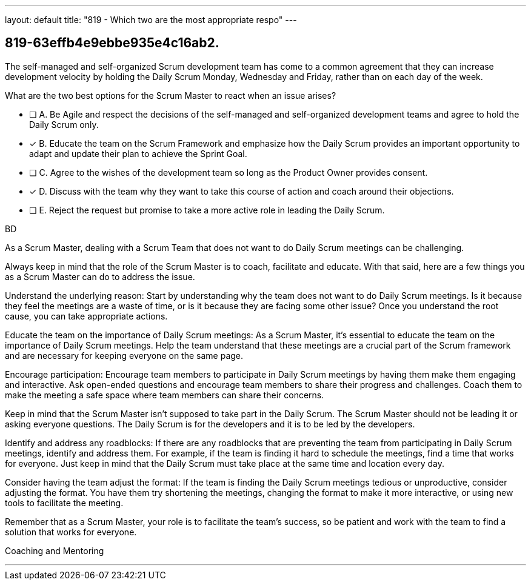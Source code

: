 ---
layout: default 
title: "819 - Which two are the most appropriate respo"
---


[#question]
== 819-63effb4e9ebbe935e4c16ab2.

****

[#query]
--
The self-managed and self-organized Scrum development team has come to a common agreement that they can increase development velocity by holding the Daily Scrum Monday, Wednesday and Friday, rather than on each day of the week.

What are the two best options for the Scrum Master to react when an issue arises?
--

[#list]
--
* [ ] A. Be Agile and respect the decisions of the self-managed and self-organized development teams and agree to hold the Daily Scrum only. 
* [*] B. Educate the team on the Scrum Framework and emphasize how the Daily Scrum provides an important opportunity to adapt and update their plan to achieve the Sprint Goal.
* [ ] C. Agree to the wishes of the development team so long as the Product Owner provides consent.
* [*] D. Discuss with the team why they want to take this course of action and coach around their objections.
* [ ] E. Reject the request but promise to take a more active role in leading the Daily Scrum.

--
****

[#answer]
BD

[#explanation]
--
As a Scrum Master, dealing with a Scrum Team that does not want to do Daily Scrum meetings can be challenging. 

Always keep in mind that the role of the Scrum Master is to coach, facilitate and educate.  With that said, here are a few things you as a Scrum Master can do to address the issue. 

Understand the underlying reason: Start by understanding why the team does not want to do Daily Scrum meetings. Is it because they feel the meetings are a waste of time, or is it because they are facing some other issue? Once you understand the root cause, you can take appropriate actions.

Educate the team on the importance of Daily Scrum meetings: As a Scrum Master, it's essential to educate the team on the importance of Daily Scrum meetings. Help the team understand that these meetings are a crucial part of the Scrum framework and are necessary for keeping everyone on the same page.

Encourage participation: Encourage team members to participate in Daily Scrum meetings by having them make them engaging and interactive. Ask open-ended questions and encourage team members to share their progress and challenges. Coach them to make the meeting a safe space where team members can share their concerns.

Keep in mind that the Scrum Master isn't supposed to take part in the Daily Scrum. The Scrum Master should not be leading it or asking everyone questions. The Daily Scrum is for the developers and it is to be led by the developers.

Identify and address any roadblocks: If there are any roadblocks that are preventing the team from participating in Daily Scrum meetings, identify and address them. For example, if the team is finding it hard to schedule the meetings, find a time that works for everyone. Just keep in mind that the Daily Scrum must take place at the same time and location every day.

Consider having the team adjust the format: If the team is finding the Daily Scrum meetings tedious or unproductive, consider adjusting the format. You have them try shortening the meetings, changing the format to make it more interactive, or using new tools to facilitate the meeting.


Remember that as a Scrum Master, your role is to facilitate the team's success, so be patient and work with the team to find a solution that works for everyone. 
--

[#ka]
Coaching and Mentoring

'''

